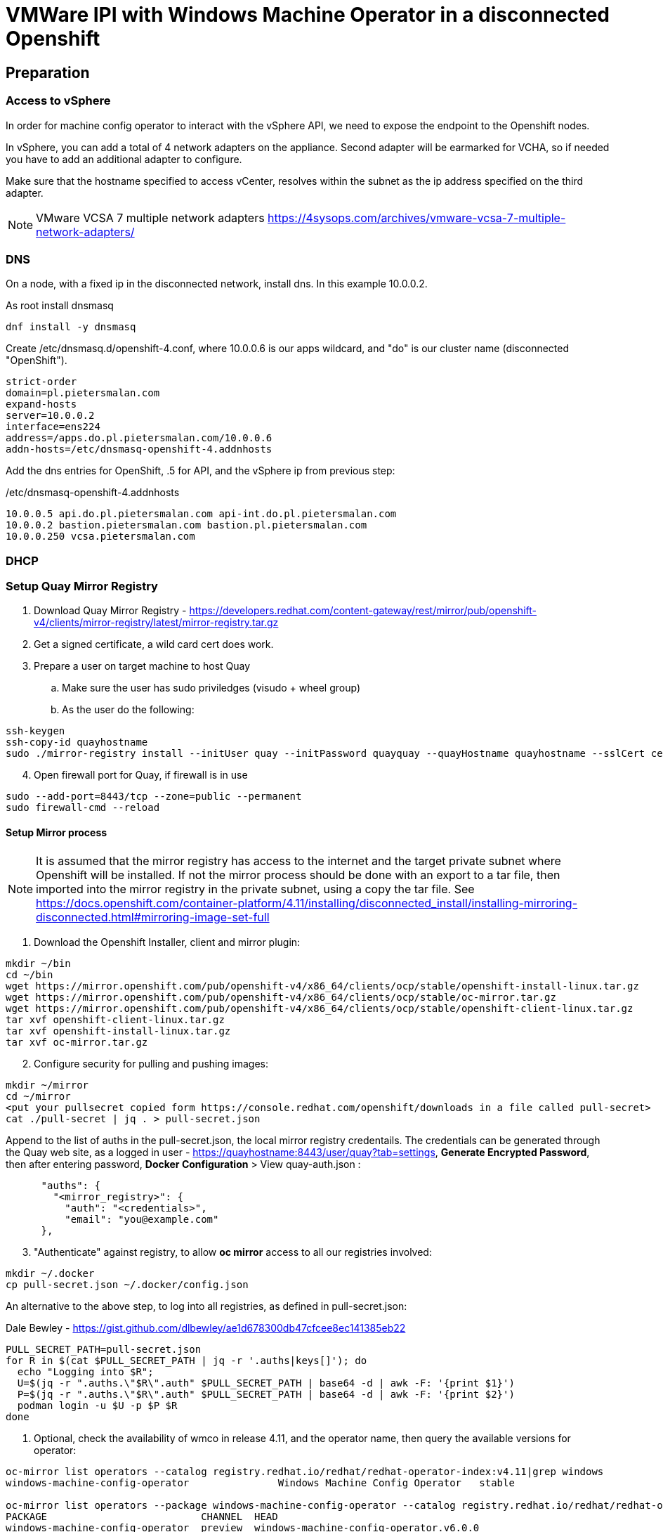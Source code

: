 :icons: font

= VMWare IPI with Windows Machine Operator in a disconnected Openshift

== Preparation

=== Access to vSphere

In order for machine config operator to interact with the vSphere API, we need to expose the endpoint to the Openshift nodes.

In vSphere, you can add a total of 4 network adapters on the appliance. Second adapter will be earmarked for VCHA, so if needed you have to add an additional adapter to configure.

Make sure that the hostname specified to access vCenter, resolves within the subnet as the ip address specified on the third adapter.

NOTE: VMware VCSA 7 multiple network adapters https://4sysops.com/archives/vmware-vcsa-7-multiple-network-adapters/

=== DNS
On a node, with a fixed ip in the disconnected network, install dns. In this example 10.0.0.2. 

As root install dnsmasq
[code]
----
dnf install -y dnsmasq
----

Create /etc/dnsmasq.d/openshift-4.conf, where 10.0.0.6 is our apps wildcard, and "do" is our cluster name (disconnected "OpenShift").

[code]
----
strict-order
domain=pl.pietersmalan.com
expand-hosts
server=10.0.0.2
interface=ens224
address=/apps.do.pl.pietersmalan.com/10.0.0.6
addn-hosts=/etc/dnsmasq-openshift-4.addnhosts
----

Add the dns entries for OpenShift, .5 for API, and the vSphere ip from previous step:

/etc/dnsmasq-openshift-4.addnhosts
[code]
----
10.0.0.5 api.do.pl.pietersmalan.com api-int.do.pl.pietersmalan.com
10.0.0.2 bastion.pietersmalan.com bastion.pl.pietersmalan.com
10.0.0.250 vcsa.pietersmalan.com
----


=== DHCP



=== Setup Quay Mirror Registry

. Download Quay Mirror Registry - https://developers.redhat.com/content-gateway/rest/mirror/pub/openshift-v4/clients/mirror-registry/latest/mirror-registry.tar.gz
. Get a signed certificate, a wild card cert does work.
. Prepare a user on target machine to host Quay
  .. Make sure the user has sudo priviledges (visudo + wheel group)
  .. As the user do the following:
[source]  
----
ssh-keygen
ssh-copy-id quayhostname
sudo ./mirror-registry install --initUser quay --initPassword quayquay --quayHostname quayhostname --sslCert cert.pem --sslKey privkey.pem 
----
[start=4]
. Open firewall port for Quay, if firewall is in use
[code]
----
sudo --add-port=8443/tcp --zone=public --permanent
sudo firewall-cmd --reload
----

#### Setup Mirror process
NOTE: It is assumed that the mirror registry has access to the internet and the target private subnet where Openshift will be installed. If not the mirror process should be done with an export to a tar file, then imported into the mirror registry in the private subnet, using a copy the tar file. See https://docs.openshift.com/container-platform/4.11/installing/disconnected_install/installing-mirroring-disconnected.html#mirroring-image-set-full 

. Download the Openshift Installer, client and mirror plugin:

[code]
----
mkdir ~/bin
cd ~/bin
wget https://mirror.openshift.com/pub/openshift-v4/x86_64/clients/ocp/stable/openshift-install-linux.tar.gz
wget https://mirror.openshift.com/pub/openshift-v4/x86_64/clients/ocp/stable/oc-mirror.tar.gz
wget https://mirror.openshift.com/pub/openshift-v4/x86_64/clients/ocp/stable/openshift-client-linux.tar.gz
tar xvf openshift-client-linux.tar.gz
tar xvf openshift-install-linux.tar.gz
tar xvf oc-mirror.tar.gz

----
[start=2]
. Configure security for pulling and pushing images:
[code]
----
mkdir ~/mirror
cd ~/mirror
<put your pullsecret copied form https://console.redhat.com/openshift/downloads in a file called pull-secret>
cat ./pull-secret | jq . > pull-secret.json

----

Append to the list of auths in the pull-secret.json, the local mirror registry credentails. The credentials can be generated through the Quay web site, as a logged in user - https://quayhostname:8443/user/quay?tab=settings, *Generate Encrypted Password*, then after entering password, *Docker Configuration* > View quay-auth.json :

[code]
----
      "auths": {
        "<mirror_registry>": { 
          "auth": "<credentials>", 
          "email": "you@example.com"
      },
----
[start=3]
. "Authenticate" against registry, to allow *oc mirror* access to all our registries involved:
   
[code]
----
mkdir ~/.docker
cp pull-secret.json ~/.docker/config.json
----

An alternative to the above step, to log into all registries, as defined in pull-secret.json:

[example]
Dale Bewley - https://gist.github.com/dlbewley/ae1d678300db47cfcee8ec141385eb22

[code]
----
PULL_SECRET_PATH=pull-secret.json
for R in $(cat $PULL_SECRET_PATH | jq -r '.auths|keys[]'); do
  echo "Logging into $R";
  U=$(jq -r ".auths.\"$R\".auth" $PULL_SECRET_PATH | base64 -d | awk -F: '{print $1}')
  P=$(jq -r ".auths.\"$R\".auth" $PULL_SECRET_PATH | base64 -d | awk -F: '{print $2}')
  podman login -u $U -p $P $R
done
----

. Optional, check the availability of wmco in release 4.11, and the operator name, then query the available versions for operator:
[code]
----
oc-mirror list operators --catalog registry.redhat.io/redhat/redhat-operator-index:v4.11|grep windows
windows-machine-config-operator               Windows Machine Config Operator   stable

oc-mirror list operators --package windows-machine-config-operator --catalog registry.redhat.io/redhat/redhat-operator-index:v4.11
PACKAGE                          CHANNEL  HEAD
windows-machine-config-operator  preview  windows-machine-config-operator.v6.0.0
windows-machine-config-operator  stable   windows-machine-config-operator.v6.0.0
----

[start=4]
. Create a template to start with, or copy the sample:
[code]
----
oc-mirror init --registry quayhost:8443/mirror/oc-mirror-metadata > imageset-config.yaml 
----

Modified contents of imageset-config.yaml, notice the imageURL, produced by the command above with required operators section added for wmco.

[code]
----
kind: ImageSetConfiguration
apiVersion: mirror.openshift.io/v1alpha2
storageConfig:
  registry:
    imageURL: bastion.pietersmalan.com:8443/mirror/oc-mirror-metdata
    skipTLS: false
mirror:
  platform:
    channels:
    - name: stable-4.11
      type: ocp
  operators:
  - catalog: registry.redhat.io/redhat/redhat-operator-index:v4.11
    packages:
    - name: windows-machine-config-operator
      channels:
      - name: stable
  additionalImages:
  - name: registry.redhat.io/ubi8/ubi:latest
  helm: {}
----

NOTE: For additional configuration, for example min/max version definitions etc, see https://docs.openshift.com/container-platform/4.11/installing/disconnected_install/installing-mirroring-disconnected.html#oc-mirror-imageset-config-params_installing-mirroring-disconnected
[start=5]
. Start the mirror proces:
[code]
----
oc-mirror --config=./imageset-config.yaml docker://bastion.pietersmalan.com:8443
----

The output would be similar to the following:
[code]
----
Checking push permissions for bastion.pietersmalan.com:8443
Creating directory: oc-mirror-workspace/src/publish
Creating directory: oc-mirror-workspace/src/v2
Creating directory: oc-mirror-workspace/src/charts
Creating directory: oc-mirror-workspace/src/release-signatures
No metadata detected, creating new workspace
wrote mirroring manifests to oc-mirror-workspace/operators.1667285372/manifests-redhat-operator-index

To upload local images to a registry, run:

	oc adm catalog mirror file://redhat/redhat-operator-index:v4.11 REGISTRY/REPOSITORY
bastion.pietersmalan.com:8443/
  openshift/release
    blobs:
      quay.io/openshift-release-dev/ocp-v4.0-art-dev sha256:d8190195889efb5333eeec18af9b6c82313edd4db62989bd3a357caca4f13f0e 1.404KiB
      quay.io/openshift-release-dev/ocp-v4.0-art-dev sha256:53525f8b521a5f9317c9ce853653e176e9ed1037575ae7f5da2a2bed6a450060 1.804KiB
      quay.io/openshift-release-dev/ocp-v4.0-art-dev sha256:17a7d9dcb5c2145df3d0adae108e5bfb9880760459672b1502bc363466740455 2.047KiB
.....
 manifests:
      sha256:94b611f00f51c9acc44ca3f4634e46bd79d7d28b46047c7e3389d250698f0c99 -> 4.11.9-x86_64
  openshift4-wincw/windows-machine-config-operator-bundle
    blobs:
      registry.redhat.io/openshift4-wincw/windows-machine-config-operator-bundle sha256:792a6efb36636881408b916f3b5c4ad22244bfba20619a6dc3fe76dba07de98c 4.984KiB
      registry.redhat.io/openshift4-wincw/windows-machine-config-operator-bundle sha256:711db228ba0f794e7092f376ebe937957b50e53931f676996cc17a2cb3133533 10.67KiB
    manifests:
      sha256:17b5c18bacb38a2e4d0c3e53e166857af9c53f9e02dd0416b34974c1376f4f5e -> 3bb4a030
  openshift4-wincw/windows-machine-config-rhel8-operator
......  
info: Mirroring completed in 3m26.03s (73.36MB/s)
Rendering catalog image "bastion.pietersmalan.com:8443/redhat/redhat-operator-index:v4.11" with file-based catalog 
Writing image mapping to oc-mirror-workspace/results-1667285694/mapping.txt
Writing CatalogSource manifests to oc-mirror-workspace/results-1667285694
Writing ICSP manifests to oc-mirror-workspace/results-1667285694
----

[start=6]
. Take not of the location of the  results directory :
[code]
----
cd oc-mirror-workspace/results-1667285694
more mapping.txt
pwd
----

== OpenShift Installation

WARNING: Before runnnig the openshift-install command, compare the version numbers of the images as listed in the mapping.txt (/release:4.11.9-x86) file to the version of the openshift-install command, by executing *openshift-install version*. If not the same version, get the corresponding version of the openshift-install binary.

=== Install vCenter Certificates
NOTE:Only required if vCenter does not use valid SSL certificates. 

[code]
----
mkdir ~/vccerts
cd ~/vccerts
wget --no-check-certificate https://vcsa.pietersmalan.com/certs/download.zip
sudo dnf install unzip -y
unzip download.zip
sudo cp certs/lin/* /etc/pki/ca-trust/source/anchors
sudo update-ca-trust extract

----
=== Create ssh key
[note]
Only required if you want to access OpenShift nodes through ssh, in case of troubleshooting 
[code]
----
ssh-keygen
----
=== Create Manifests
. Create a seperate directory to host our configuration information, and in the end the cluster authentication details. 
[code]
----
mkdir ~/openshift
cd ~/openshift

----
[start=2]
. Create install-config.yaml
[code]
----
openshift-install create install-config
----
[note]
Supply all the answers as per usual install.

Sample:
[code]
----
[openshift@bastion openshift]$ openshift-install create install-config
? SSH Public Key /home/openshift/.ssh/id_rsa.pub
? Platform vsphere
? vCenter vcsa.pietersmalan.com
? Username administrator@pietersmalan.com
? Password [? for help] ********
INFO Connecting to vCenter vcsa.pietersmalan.com  
INFO Defaulting to only available datacenter: Datacenter 
INFO Defaulting to only available cluster: Cluster 
INFO Defaulting to only available datastore: nvme 
INFO Defaulting to only available network: VM Network 
? Virtual IP Address for API 192.168.89.5
? Virtual IP Address for Ingress 192.168.89.6
? Base Domain pietersmalan.com
? Cluster Name os
? Pull Secret [? for help] ************
....
INFO Install-Config created in: .
----

[start=3]
. Modify install-config.yaml to point to mirror repository

Edit install-config.yaml and add the *imageContentSourcePolicy* as captured during the mirroring process, by concatenating all the mirrors (everything under *repositoryDigestMirrors:* tags in *imageContentSourcePolicy.yaml), and make sure to change the NetworkType to OVNKubernetes from OpenShiftSDN:

[code]
----
networking:
  clusterNetwork:
  - cidr: 10.128.0.0/14
    hostPrefix: 23
  machineNetwork:
  - cidr: 10.0.0.0/16
  networkType: OVNKubernetes 
  serviceNetwork:
  - 172.30.0.0/16
platform:
  vsphere:
    apiVIP: 192.168.89.5
    cluster: Cluster
    datacenter: Datacenter
    defaultDatastore: nvme
    ingressVIP: 192.168.89.6
    network: VM Network
    username: administrator@pietersmalan.com
    vCenter: vcsa.pietersmalan.com
publish: External
pullSecret: '{"auths":
....
imageContentSources:
- mirrors:
  - bastion.pietersmalan.com:8443/ubi8
  source: registry.redhat.io/ubi8
- mirrors:
  - bastion.pietersmalan.com:8443/openshift4-wincw
  source: registry.redhat.io/openshift4-wincw
- mirrors:
  - bastion.pietersmalan.com:8443/redhat
  source: registry.redhat.io/redhat
- mirrors:
  - bastion.pietersmalan.com:8443/openshift/release-images
  source: quay.io/openshift-release-dev/ocp-release
- mirrors:
  - bastion.pietersmalan.com:8443/openshift/release
  source: quay.io/openshift-release-dev/ocp-v4.0-art-dev
----

[start=4]
. Creating the Kubernetes Manifests

WARNING: Make a backup of your install-config.yaml, outside of the working directory, as the install-config.yaml will be consumed when creating the manifests.

[code]
----
cd ~/openshift
cp install-config.yaml ..
openshift-install create manifests
----

The output from above command:
[code]
----
INFO Consuming Install Config from target directory 
INFO Manifests created in: manifests and openshift 
----

== Setup OVNKubernetes Hybrid Networking
. Create the network configuration manifest
[code]
----
cd ~/openshift
vi manifests/cluster-network-03-config.yaml
----

Add the following content, keeping in mind that you might have to change the cidr subnet value, if overlapping with existing network environment.
[code]
----
apiVersion: operator.openshift.io/v1
kind: Network
metadata:
  creationTimestamp: null
  name: cluster
spec:
  clusterNetwork:
  - cidr: 10.128.0.0/14
    hostPrefix: 23
  externalIP:
    policy: {}
  networkType: OVNKubernetes
  serviceNetwork:
  - 172.30.0.0/16
  defaultNetwork:
    type: OVNKubernetes
    ovnKubernetesConfig:
      hybridOverlayConfig:
        hybridClusterNetwork:
        - cidr: 10.132.0.0/14
          hostPrefix: 23
        # Not supported with Windows 2019 LTSC
        hybridOverlayVXLANPort: 9898
----

Copy the imageContentSourcePolicy and catalogSource-redhat-operator-index to manifests, using the results directory captured int mirroring process:

[code]
----
cd ~/openshift
cp /home/openshift/mirror/oc-mirror-workspace/results-1667285694/*.yaml openshift
----

== Slip Stream the WMCO Operator

We can slip stream the WMCO Operator into the setup.

Files are available under manifests in repository.

. Create namespace for WMCO
[code]
----
cd ~/openshift
vi openshift/wmco-01-namespace.yaml
----

Insert the following code:

[code]
----
apiVersion: v1
kind: Namespace
metadata:
  name: openshift-windows-machine-config-operator 
  labels:
    openshift.io/cluster-monitoring: "true" 
----

[start=2]
. Create Operator Group for WMCO
[code]
----
cd ~/openshift
vi openshift/wmco-02-og.yaml
----

Insert the following code:

[code]
----
apiVersion: operators.coreos.com/v1
kind: OperatorGroup
metadata:
  name: windows-machine-config-operator
  namespace: openshift-windows-machine-config-operator
spec:
  targetNamespaces:
  - openshift-windows-machine-config-operator
----

[start=3]
. Create WCMO Subscription

[code]
----
cd ~/openshift
vi openshift/wmco-03-sub.yaml
----

Insert the following code:

[code]
----
apiVersion: operators.coreos.com/v1alpha1
kind: Subscription
metadata:
  name: windows-machine-config-operator
  namespace: openshift-windows-machine-config-operator
spec:
  channel: "stable" 
  installPlanApproval: "Automatic" 
  name: "windows-machine-config-operator"
  source: "redhat-operators" 
  sourceNamespace: "openshift-marketplace" 
----

= Creating Cluster

The last step is to create the OpenShift Cluster

[code]
----
openshift-install create cluster
----

= Windows Configuration (BYO Node)

NOTE: Credits to John Tomaszewski - https://www.zews.org/ocp/win2022-worker/

Standard Windows Install.

On the Windows Node in Powershell:

[code]
----
Add-WindowsCapability -Online -Name OpenSSH.Server~~~~0.0.1.0
Add-WindowsCapability -Online -Name OpenSSH.Client~~~~0.0.1.0
Set-Service -Name sshd -StartupType 'Automatic'
Start-Service sshd
New-NetFirewallRule -Name "SSH" -DisplayName "SSH" -Description "Allow SSH" -Profile Any -Direction Inbound -Action Allow -Protocol TCP -Program Any -LocalAddress Any -RemoteAddress Any -LocalPort 22 -RemotePort Any 
New-NetFirewallRule -Name "OCPLOGS" -DisplayName "OCPLOGS" -Description "Allow OCP Log Collection" -Profile Any -Direction Inbound -Action Allow -Protocol TCP -Program Any -LocalAddress Any -RemoteAddress Any -LocalPort 10250 -RemotePort Any 
ssh-keygen
$authorizedkry = Get-Content -Path $env:USERPROFILE\.ssh\id_rsa.pub
$remotePowershell = "powershell Add-Content -Force -Path $env:ProgramData\ssh\administrators_authorized_keys -Value '$authorizedKey';icacls.exe ""$env:ProgramData\ssh\administrators_authorized_keys"" /inheritance:r /grant ""Administrators:F"" /grant ""SYSTEM:F"""
cd .\.ssh\
scp ./id_rsa openshift@openshiftinstallnode:~
----

Back on the installer node, using the id_rsa we have copied from Windows node:

[code]
----
oc create secret generic cloud-private-key --from-file=private-key.pem=id_rsa -n openshift-windows-machine-config-operator
----

Regsiter the Windows node, replace WINDOWSNODE_FQDN_OR_IP with Windows node ip, or fully qualified hostname: 

[code]
----
cat <<EOF > winnode.yaml
kind: ConfigMap
apiVersion: v1
metadata:
  name: windows-instances
  namespace: openshift-windows-machine-config-operator
data:
  WINDOWSNODE_FQDN_OR_IP: |-
    username=Administrator
EOF
----

[code]
----
oc create -f winnode.yaml
----
